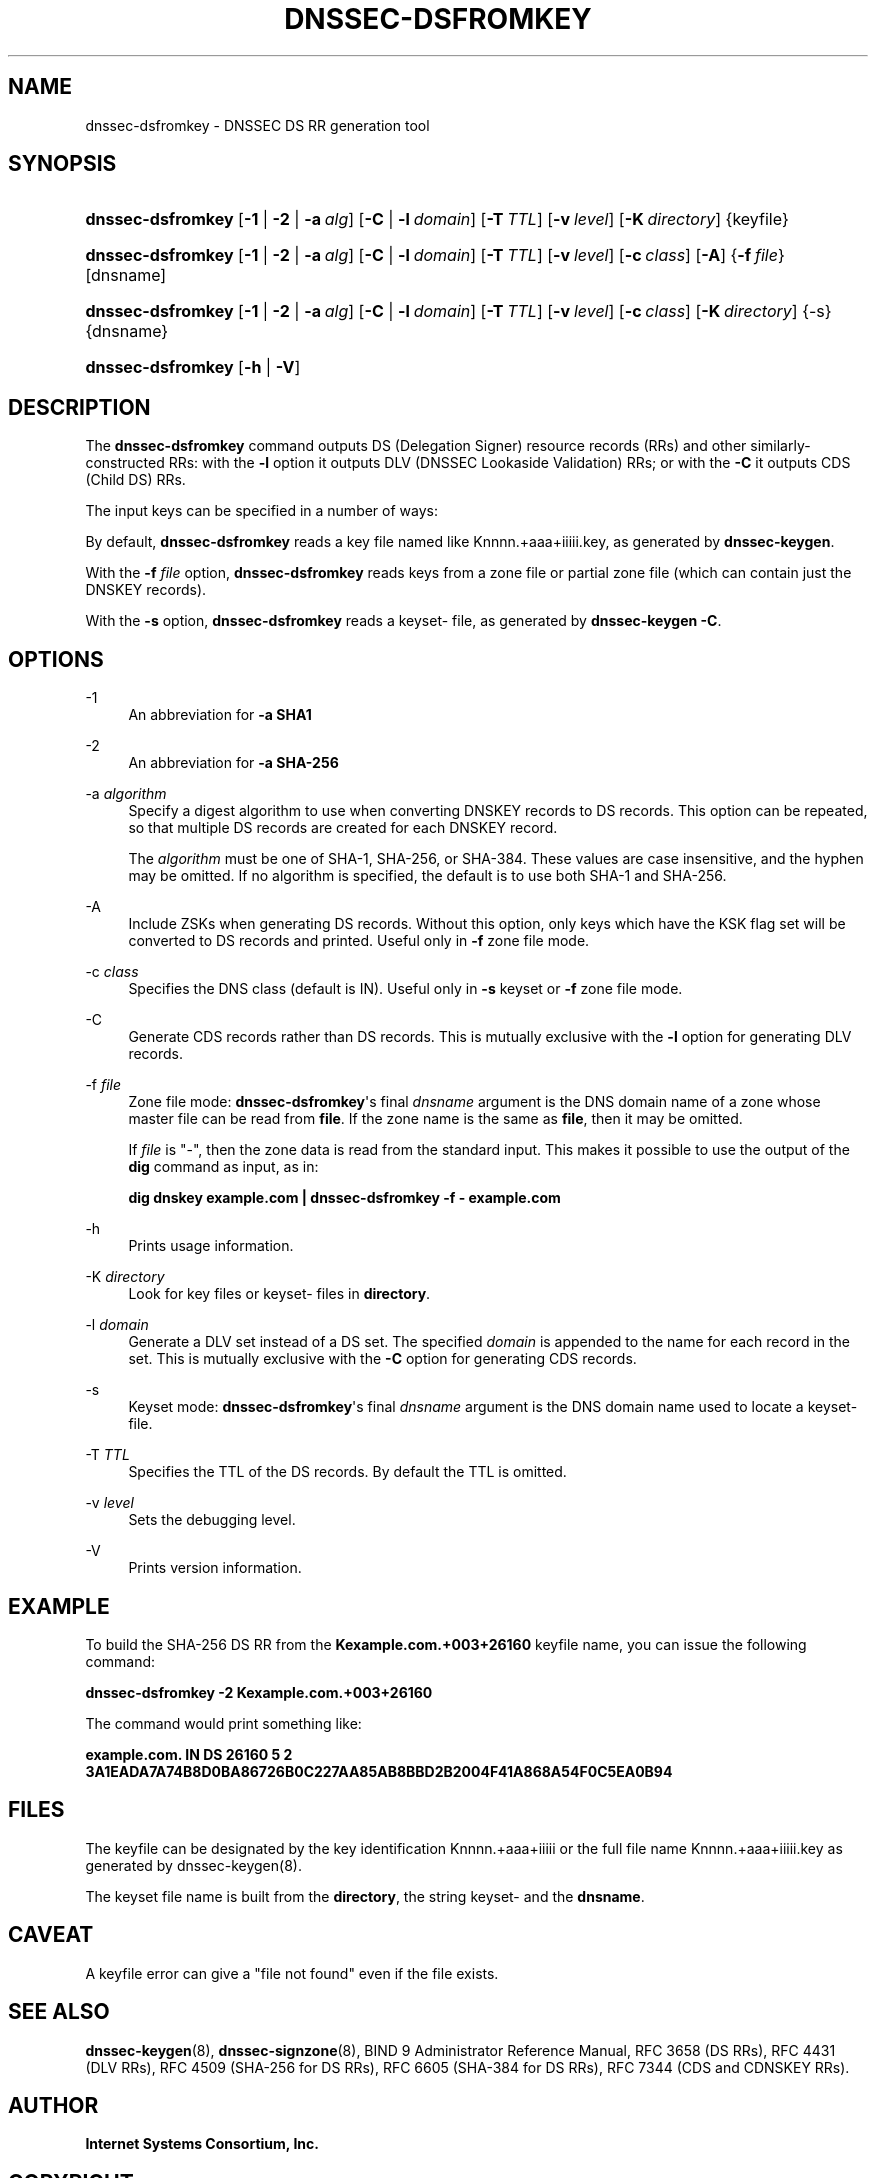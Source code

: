 .\" Copyright (C) 2008-2012, 2014-2016, 2018-2020 Internet Systems Consortium, Inc. ("ISC")
.\" 
.\" This Source Code Form is subject to the terms of the Mozilla Public
.\" License, v. 2.0. If a copy of the MPL was not distributed with this
.\" file, You can obtain one at http://mozilla.org/MPL/2.0/.
.\"
.hy 0
.ad l
'\" t
.\"     Title: dnssec-dsfromkey
.\"    Author: 
.\" Generator: DocBook XSL Stylesheets v1.79.1 <http://docbook.sf.net/>
.\"      Date: 2012-05-02
.\"    Manual: BIND9
.\"    Source: ISC
.\"  Language: English
.\"
.TH "DNSSEC\-DSFROMKEY" "8" "2012\-05\-02" "ISC" "BIND9"
.\" -----------------------------------------------------------------
.\" * Define some portability stuff
.\" -----------------------------------------------------------------
.\" ~~~~~~~~~~~~~~~~~~~~~~~~~~~~~~~~~~~~~~~~~~~~~~~~~~~~~~~~~~~~~~~~~
.\" http://bugs.debian.org/507673
.\" http://lists.gnu.org/archive/html/groff/2009-02/msg00013.html
.\" ~~~~~~~~~~~~~~~~~~~~~~~~~~~~~~~~~~~~~~~~~~~~~~~~~~~~~~~~~~~~~~~~~
.ie \n(.g .ds Aq \(aq
.el       .ds Aq '
.\" -----------------------------------------------------------------
.\" * set default formatting
.\" -----------------------------------------------------------------
.\" disable hyphenation
.nh
.\" disable justification (adjust text to left margin only)
.ad l
.\" -----------------------------------------------------------------
.\" * MAIN CONTENT STARTS HERE *
.\" -----------------------------------------------------------------
.SH "NAME"
dnssec-dsfromkey \- DNSSEC DS RR generation tool
.SH "SYNOPSIS"
.HP 17
\fBdnssec\-dsfromkey\fR [\fB\-1\fR | \fB\-2\fR | \fB\-a\ \fR\fB\fIalg\fR\fR] [\fB\-C\fR | \fB\-l\ \fR\fB\fIdomain\fR\fR] [\fB\-T\ \fR\fB\fITTL\fR\fR] [\fB\-v\ \fR\fB\fIlevel\fR\fR] [\fB\-K\ \fR\fB\fIdirectory\fR\fR] {keyfile}
.HP 17
\fBdnssec\-dsfromkey\fR [\fB\-1\fR | \fB\-2\fR | \fB\-a\ \fR\fB\fIalg\fR\fR] [\fB\-C\fR | \fB\-l\ \fR\fB\fIdomain\fR\fR] [\fB\-T\ \fR\fB\fITTL\fR\fR] [\fB\-v\ \fR\fB\fIlevel\fR\fR] [\fB\-c\ \fR\fB\fIclass\fR\fR] [\fB\-A\fR] {\fB\-f\ \fR\fB\fIfile\fR\fR} [dnsname]
.HP 17
\fBdnssec\-dsfromkey\fR [\fB\-1\fR | \fB\-2\fR | \fB\-a\ \fR\fB\fIalg\fR\fR] [\fB\-C\fR | \fB\-l\ \fR\fB\fIdomain\fR\fR] [\fB\-T\ \fR\fB\fITTL\fR\fR] [\fB\-v\ \fR\fB\fIlevel\fR\fR] [\fB\-c\ \fR\fB\fIclass\fR\fR] [\fB\-K\ \fR\fB\fIdirectory\fR\fR] {\-s} {dnsname}
.HP 17
\fBdnssec\-dsfromkey\fR [\fB\-h\fR | \fB\-V\fR]
.SH "DESCRIPTION"
.PP
The
\fBdnssec\-dsfromkey\fR
command outputs DS (Delegation Signer) resource records (RRs) and other similarly\-constructed RRs: with the
\fB\-l\fR
option it outputs DLV (DNSSEC Lookaside Validation) RRs; or with the
\fB\-C\fR
it outputs CDS (Child DS) RRs\&.
.PP
The input keys can be specified in a number of ways:
.PP
By default,
\fBdnssec\-dsfromkey\fR
reads a key file named like
Knnnn\&.+aaa+iiiii\&.key, as generated by
\fBdnssec\-keygen\fR\&.
.PP
With the
\fB\-f \fR\fB\fIfile\fR\fR
option,
\fBdnssec\-dsfromkey\fR
reads keys from a zone file or partial zone file (which can contain just the DNSKEY records)\&.
.PP
With the
\fB\-s\fR
option,
\fBdnssec\-dsfromkey\fR
reads a
keyset\-
file, as generated by
\fBdnssec\-keygen\fR
\fB\-C\fR\&.
.SH "OPTIONS"
.PP
\-1
.RS 4
An abbreviation for
\fB\-a SHA1\fR
.RE
.PP
\-2
.RS 4
An abbreviation for
\fB\-a SHA\-256\fR
.RE
.PP
\-a \fIalgorithm\fR
.RS 4
Specify a digest algorithm to use when converting DNSKEY records to DS records\&. This option can be repeated, so that multiple DS records are created for each DNSKEY record\&.
.sp
The
\fIalgorithm\fR
must be one of SHA\-1, SHA\-256, or SHA\-384\&. These values are case insensitive, and the hyphen may be omitted\&. If no algorithm is specified, the default is to use both SHA\-1 and SHA\-256\&.
.RE
.PP
\-A
.RS 4
Include ZSKs when generating DS records\&. Without this option, only keys which have the KSK flag set will be converted to DS records and printed\&. Useful only in
\fB\-f\fR
zone file mode\&.
.RE
.PP
\-c \fIclass\fR
.RS 4
Specifies the DNS class (default is IN)\&. Useful only in
\fB\-s\fR
keyset or
\fB\-f\fR
zone file mode\&.
.RE
.PP
\-C
.RS 4
Generate CDS records rather than DS records\&. This is mutually exclusive with the
\fB\-l\fR
option for generating DLV records\&.
.RE
.PP
\-f \fIfile\fR
.RS 4
Zone file mode:
\fBdnssec\-dsfromkey\fR\*(Aqs final
\fIdnsname\fR
argument is the DNS domain name of a zone whose master file can be read from
\fBfile\fR\&. If the zone name is the same as
\fBfile\fR, then it may be omitted\&.
.sp
If
\fIfile\fR
is
"\-", then the zone data is read from the standard input\&. This makes it possible to use the output of the
\fBdig\fR
command as input, as in:
.sp
\fBdig dnskey example\&.com | dnssec\-dsfromkey \-f \- example\&.com\fR
.RE
.PP
\-h
.RS 4
Prints usage information\&.
.RE
.PP
\-K \fIdirectory\fR
.RS 4
Look for key files or
keyset\-
files in
\fBdirectory\fR\&.
.RE
.PP
\-l \fIdomain\fR
.RS 4
Generate a DLV set instead of a DS set\&. The specified
\fIdomain\fR
is appended to the name for each record in the set\&. This is mutually exclusive with the
\fB\-C\fR
option for generating CDS records\&.
.RE
.PP
\-s
.RS 4
Keyset mode:
\fBdnssec\-dsfromkey\fR\*(Aqs final
\fIdnsname\fR
argument is the DNS domain name used to locate a
keyset\-
file\&.
.RE
.PP
\-T \fITTL\fR
.RS 4
Specifies the TTL of the DS records\&. By default the TTL is omitted\&.
.RE
.PP
\-v \fIlevel\fR
.RS 4
Sets the debugging level\&.
.RE
.PP
\-V
.RS 4
Prints version information\&.
.RE
.SH "EXAMPLE"
.PP
To build the SHA\-256 DS RR from the
\fBKexample\&.com\&.+003+26160\fR
keyfile name, you can issue the following command:
.PP
\fBdnssec\-dsfromkey \-2 Kexample\&.com\&.+003+26160\fR
.PP
The command would print something like:
.PP
\fBexample\&.com\&. IN DS 26160 5 2 3A1EADA7A74B8D0BA86726B0C227AA85AB8BBD2B2004F41A868A54F0C5EA0B94\fR
.SH "FILES"
.PP
The keyfile can be designated by the key identification
Knnnn\&.+aaa+iiiii
or the full file name
Knnnn\&.+aaa+iiiii\&.key
as generated by
dnssec\-keygen(8)\&.
.PP
The keyset file name is built from the
\fBdirectory\fR, the string
keyset\-
and the
\fBdnsname\fR\&.
.SH "CAVEAT"
.PP
A keyfile error can give a "file not found" even if the file exists\&.
.SH "SEE ALSO"
.PP
\fBdnssec-keygen\fR(8),
\fBdnssec-signzone\fR(8),
BIND 9 Administrator Reference Manual,
RFC 3658
(DS RRs),
RFC 4431
(DLV RRs),
RFC 4509
(SHA\-256 for DS RRs),
RFC 6605
(SHA\-384 for DS RRs),
RFC 7344
(CDS and CDNSKEY RRs)\&.
.SH "AUTHOR"
.PP
\fBInternet Systems Consortium, Inc\&.\fR
.SH "COPYRIGHT"
.br
Copyright \(co 2008-2012, 2014-2016, 2018-2020 Internet Systems Consortium, Inc. ("ISC")
.br
